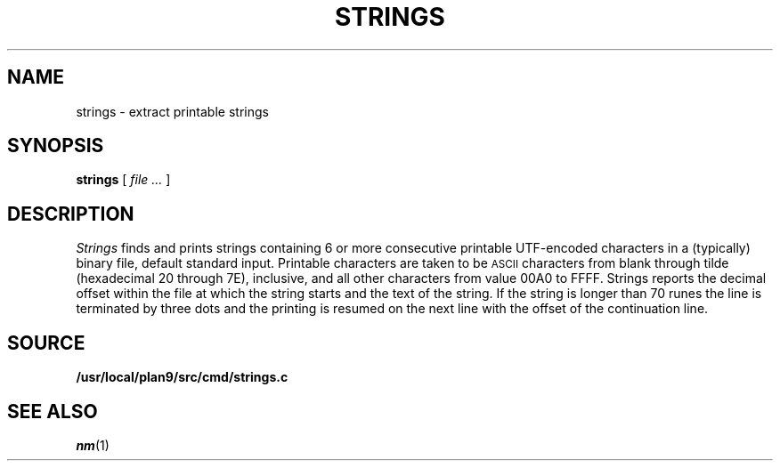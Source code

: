 .TH STRINGS 1
.SH NAME
strings \- extract printable strings
.SH SYNOPSIS
.B strings
[
.I file ...
]
.SH DESCRIPTION
.I Strings
finds and prints strings containing 6 or more
consecutive printable UTF-encoded characters
in a (typically) binary file, default
standard input.
Printable characters are taken to be
.SM ASCII
characters from blank through tilde (hexadecimal 20 through 7E), inclusive,
and
all other characters from value 00A0 to FFFF.
Strings reports
the decimal offset within the file at which the string starts and the text
of the string. If the string is longer than 70 runes the line is
terminated by three dots and the printing is resumed on the next
line with the offset of the continuation line.
.SH SOURCE
.B /usr/local/plan9/src/cmd/strings.c
.SH SEE ALSO
.IR nm (1)
